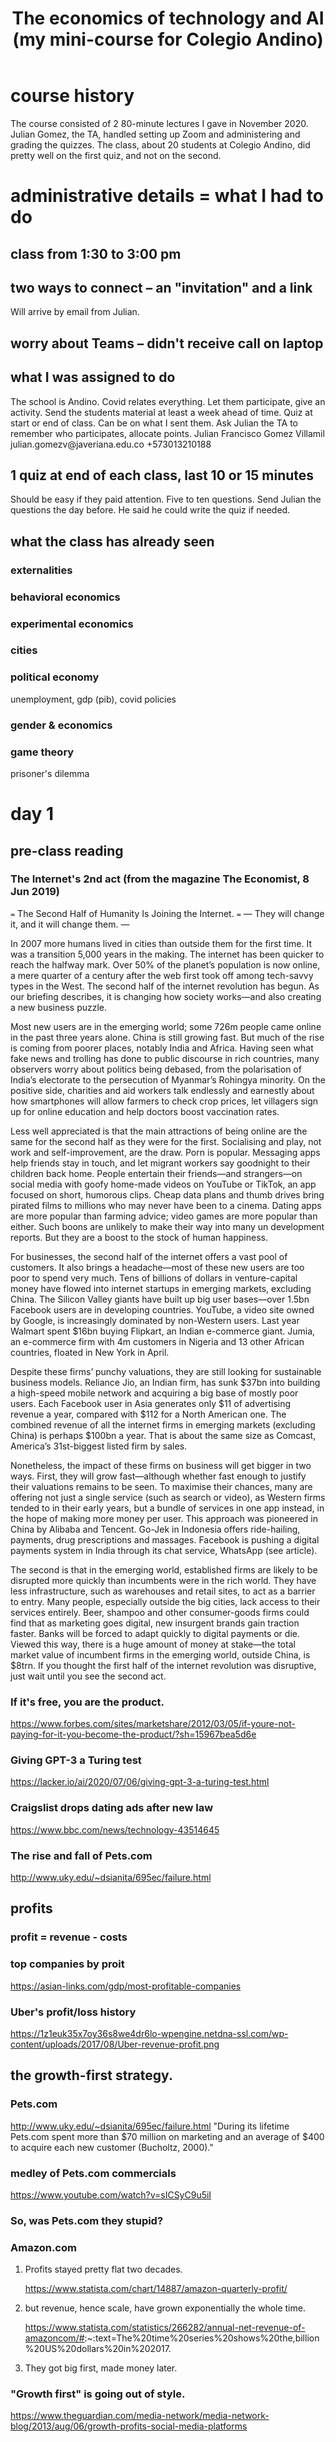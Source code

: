 #+title: The economics of technology and AI (my mini-course for Colegio Andino)
* course history
  The course consisted of 2 80-minute lectures I gave in November 2020.
  Julian Gomez, the TA, handled setting up Zoom and administering and grading the quizzes.
  The class, about 20 students at Colegio Andino, did pretty well on the first quiz, and not on the second.
* administrative details = what I had to do
** class from 1:30 to 3:00 pm
** two ways to connect -- an "invitation" and a link
   Will arrive by email from Julian.
** worry about Teams -- didn't receive call on laptop
** what I was assigned to do
The school is Andino.
Covid relates everything.
Let them participate, give an activity.
Send the students material at least a week ahead of time.
Quiz at start or end of class. Can be on what I sent them.
Ask Julian the TA to remember who participates, allocate points.
    Julian Francisco Gomez Villamil
    julian.gomezv@javeriana.edu.co
    +573013210188
** 1 quiz at end of each class, last 10 or 15 minutes
   Should be easy if they paid attention.
   Five to ten questions.
   Send Julian the questions the day before.
     He said he could write the quiz if needed.
** what the class has already seen
*** externalities
*** behavioral economics
*** experimental economics
*** cities
*** political economy
    unemployment, gdp (pib), covid policies
*** gender & economics
*** game theory
    prisoner's dilemma
* day 1
** pre-class reading
*** The Internet's 2nd act (from the magazine The Economist, 8 Jun 2019)
    === The Second Half of Humanity Is Joining the Internet. ===
    --- They will change it, and it will change them. ---

    In 2007 more humans lived in cities than outside them for the first time. It was a transition 5,000 years in the making. The internet has been quicker to reach the halfway mark. Over 50% of the planet’s population is now online, a mere quarter of a century after the web first took off among tech-savvy types in the West. The second half of the internet revolution has begun. As our briefing describes, it is changing how society works—and also creating a new business puzzle.

    Most new users are in the emerging world; some 726m people came online in the past three years alone. China is still growing fast. But much of the rise is coming from poorer places, notably India and Africa. Having seen what fake news and trolling has done to public discourse in rich countries, many observers worry about politics being debased, from the polarisation of India’s electorate to the persecution of Myanmar’s Rohingya minority. On the positive side, charities and aid workers talk endlessly and earnestly about how smartphones will allow farmers to check crop prices, let villagers sign up for online education and help doctors boost vaccination rates.

    Less well appreciated is that the main attractions of being online are the same for the second half as they were for the first. Socialising and play, not work and self-improvement, are the draw. Porn is popular. Messaging apps help friends stay in touch, and let migrant workers say goodnight to their children back home. People entertain their friends—and strangers—on social media with goofy home-made videos on YouTube or TikTok, an app focused on short, humorous clips. Cheap data plans and thumb drives bring pirated films to millions who may never have been to a cinema. Dating apps are more popular than farming advice; video games are more popular than either. Such boons are unlikely to make their way into many un development reports. But they are a boost to the stock of human happiness.

    For businesses, the second half of the internet offers a vast pool of customers. It also brings a headache—most of these new users are too poor to spend very much. Tens of billions of dollars in venture-capital money have flowed into internet startups in emerging markets, excluding China. The Silicon Valley giants have built up big user bases—over 1.5bn Facebook users are in developing countries. YouTube, a video site owned by Google, is increasingly dominated by non-Western users. Last year Walmart spent $16bn buying Flipkart, an Indian e-commerce giant. Jumia, an e-commerce firm with 4m customers in Nigeria and 13 other African countries, floated in New York in April.

    Despite these firms’ punchy valuations, they are still looking for sustainable business models. Reliance Jio, an Indian firm, has sunk $37bn into building a high-speed mobile network and acquiring a big base of mostly poor users. Each Facebook user in Asia generates only $11 of advertising revenue a year, compared with $112 for a North American one. The combined revenue of all the internet firms in emerging markets (excluding China) is perhaps $100bn a year. That is about the same size as Comcast, America’s 31st-biggest listed firm by sales.

    Nonetheless, the impact of these firms on business will get bigger in two ways. First, they will grow fast—although whether fast enough to justify their valuations remains to be seen. To maximise their chances, many are offering not just a single service (such as search or video), as Western firms tended to in their early years, but a bundle of services in one app instead, in the hope of making more money per user. This approach was pioneered in China by Alibaba and Tencent. Go-Jek in Indonesia offers ride-hailing, payments, drug prescriptions and massages. Facebook is pushing a digital payments system in India through its chat service, WhatsApp (see article).

    The second is that in the emerging world, established firms are likely to be disrupted more quickly than incumbents were in the rich world. They have less infrastructure, such as warehouses and retail sites, to act as a barrier to entry. Many people, especially outside the big cities, lack access to their services entirely. Beer, shampoo and other consumer-goods firms could find that as marketing goes digital, new insurgent brands gain traction faster. Banks will be forced to adapt quickly to digital payments or die. Viewed this way, there is a huge amount of money at stake—the total market value of incumbent firms in the emerging world, outside China, is $8trn. If you thought the first half of the internet revolution was disruptive, just wait until you see the second act.
*** If it's free, you are the product.
    https://www.forbes.com/sites/marketshare/2012/03/05/if-youre-not-paying-for-it-you-become-the-product/?sh=15967bea5d6e
*** Giving GPT-3 a Turing test
    https://lacker.io/ai/2020/07/06/giving-gpt-3-a-turing-test.html
*** Craigslist drops dating ads after new law
    https://www.bbc.com/news/technology-43514645
*** The rise and fall of Pets.com
    http://www.uky.edu/~dsianita/695ec/failure.html
** profits
*** profit = revenue - costs
*** top companies by proit
    https://asian-links.com/gdp/most-profitable-companies
*** Uber's profit/loss history
    https://1z1euk35x7oy36s8we4dr6lo-wpengine.netdna-ssl.com/wp-content/uploads/2017/08/Uber-revenue-profit.png
** the growth-first strategy.
*** Pets.com
     http://www.uky.edu/~dsianita/695ec/failure.html
     "During its lifetime Pets.com spent more than $70 million on marketing and an average of $400 to acquire each new customer (Bucholtz, 2000)."
*** medley of Pets.com commercials
    https://www.youtube.com/watch?v=sICSyC9u5iI
*** So, was Pets.com they stupid?
*** Amazon.com
**** Profits stayed pretty flat two decades.
     https://www.statista.com/chart/14887/amazon-quarterly-profit/
**** but revenue, hence scale, have grown exponentially the whole time.
     https://www.statista.com/statistics/266282/annual-net-revenue-of-amazoncom/#:~:text=The%20time%20series%20shows%20the,billion%20US%20dollars%20in%202017.
**** They got big first, made money later.
*** "Growth first" is going out of style.
    https://www.theguardian.com/media-network/media-network-blog/2013/aug/06/growth-profits-social-media-platforms
** barrier to entry
   => Nobody can compete.
*** material monopoly
    Being the only one with access to raw materials -- e.g. diamonds.
*** information monopoly: methods for products (or services) that nobody else has.
    chemical formulas (Pfizer)
    data (Google)
    software (can be a weak barrier)
*** laws and regulations.
**** Licenses
***** Doctors
      Helps doctors & consumers.
***** Hair dressers?
      Helps already-licensed hair dressers.
      Hurts people who want to be hair dressers.
      Hurts some consumers, who would face lower prices if there were more hair dressers.
**** Section 230 of the 1996 US Communications Decency Act
     Platforms mostly cannot be held accountable (i.e. get in trouble) for their users' posts.
***** Freedom of speech does not apply.
      You have the right to speak, but not to speak on my website.
***** Craigslist shut down its personal ads.
      The " Allow States and Victims to Fight Online Sex Trafficking Act" (FOSTA)
      states that websites can now be punished for "facilitating" prostitution and sex trafficking.
      https://www.bbc.com/news/technology-43514645
***** Size & cost of filtering bad posts.
      Facebook, Youtube	: can afford it.
	(They use machines and humans to do that.)
      Startups		: can't.
****** startup = a small new company
*** scale (size) & network effects
**** network effects
     more people use it => it becomes more useful => more people use it => ...
***** amazon, uber, facebook, ebay, instagram
***** Why Google offers so many free services.
      Information => better ads.
***** Why Facebook bought Instagram and Whatsapp.
      Monopoly: Facebook can charge advertisers more if nobody else is like Facebook.
**** Google, Amazon, Facebook, Walmart : scale (size) protects them.
     Amazon ~ Mercado Libre.
     Walmart ~ Exito.
**** Uber (Didi, InDriver)             : not very protected by scale..
**** Facebook moderators and PTSD (post traumatic stress disorder)
     The term "PTSD" was first used in the vietnam war.
     Moderator = someone who vets posts, takes some of them down.
     52 million USD, 11,250 moderators
     https://www.theverge.com/2020/5/12/21255870/facebook-content-moderator-settlement-scola-ptsd-mental-health
** tech is weird
*** AI does not exist.
    https://lacker.io/ai/2020/07/06/giving-gpt-3-a-turing-test.html
**** machines are better at
     Arithmetic, memory, simple games.
       Chess. Memory. Poker (but only very recently).
     Anything you can program a perfect solution to.
**** humans are better at
     Recognizing pictures.
     Talking.
     Science.
     Cooking.
     Sports.
     Picking strawberries.
     Navigation (e.g. driving).
*** open-source software ("even freer" than free software)
    Free: you can use it, "have" it, but you don't get to see how it works.
    Open-source: you can see the source code, see how it works, modify it, share those modifications, etc.
**** example: Go (programming language) by Google
***** can't sell it
      There are too many other free languages already available.
***** want people to use it
      Google will hire some of them.
***** want to be famous, respected for helping others
***** want people to develop it
      Free labor!
*** If it's free, you are the product
    Users are the product.
    The customer is the advertiser.
    https://www.forbes.com/sites/marketshare/2012/03/05/if-youre-not-paying-for-it-you-become-the-product/?sh=15967bea5d6e
**** Facebook, Google receive most of their money from advertisers.
**** Lots of small websites used to, but much less now.
     Since Facebook and Google can target users more precisely,
     it's cheaper for advertisers to use them.
     Smaller websites are less attractive to advertisers,
     because it costs more money to reach interested people,
     because they have to spam lots of uninterested people,
     because the website does not know very much about its users.
*** squishy assets
    Hard to quantify. Impossible to touch.
    Some easy to copy, some very much not.
**** Standard Oil: company in the US
     "antitrust law" : breaks monopolies and oligopolies
**** data
**** algorithms
**** popularity
     Facebook has it, and is protected by it.
     Uber has it, but is not very protected by it.
** quiz
*** Which of the following tasks are computers better than humans at?
**** Cooking.
**** Identifying animals in pictures.
**** Playing chess.
**** Picking strawberries.
*** Which of the following is not a barrier to entry?
**** Secret recipes
**** Network effects
**** Open-source software
**** Licensing regulations
*** Most of Google's profit comes from
**** research into algorithms
**** advertising
**** the government
**** Google is not profitable.
*** What is the argument for not making platforms responsible for their users' posts?
**** User posts are not harmful, so accountability is not necessary.
**** If platforms were held accountable, some would not let their users post anything.
**** Smaller platforms can more easily filter posts, so this would give them an unfair advantage.
**** The right to freedom of speech means anybody should be able to write anything on anybody's website.
*** More than 80% of the money spent by Pets.com went to
**** developing software and running servers
**** buying products for resale
**** shipping products
**** advertising
** quiz answers
   playing chess
   open-source software
   advertising
   If platforms were held accountable, some would not let their users post anything.
   advertising
* day 2
** pre-class reading
*** technological unemployment is not new
**** the Luddite rebellion
     https://www.history.com/news/who-were-the-luddites
**** optional: if you enjoyed that story, here are many more:
     https://www.blog.askwonder.com/blog/technological-unemployment
*** the 2017 Equifax hack
    https://en.wikipedia.org/wiki/2017_Equifax_data_breach#Criticism
    Read the introduction and the "criticisms" section. (And anything else you want, of course :)
*** Venezuelan money and art
    https://www.aljazeera.com/economy/2019/12/24/venezuelas-currency-worth-more-as-craft-paper-than-as-money
*** the dangers of unexplainable machine learning
    https://www.vox.com/future-perfect/2020/8/22/21374872/uk-united-kingdom-formula-predict-student-test-scores-exams
*** optional: how cryptocurrency works
    https://blog.revolut.com/how-cryptocurrency-works/
** Does tech destroy jobs?
*** Jobs that disappeared
**** The printing press (1440) replaced scribes.
**** Powered looms (1784) replaced weavers.
**** Tractors (1892) replaced farmers.
     Most humans lived on farms before 1900.
**** Trains (1804) replaced log operators
     Beyond rivers.
**** Ice-making machines (1854) replaced Ice cutters.
**** Email (1972) replaced copy boys.
     Beyond the office.
*** long-term, "unemployment" does not rise.
**** German unemployment since 1900
     Only obvious change is that it's more stable now.
     https://www.researchgate.net/figure/Unemployment-Rate-1900-1998_fig1_5051954
**** Colombian "unemployment" since 1980
     https://www.researchgate.net/figure/Behavior-of-unemployment-in-Colombia-Source-DANE_fig1_228559730
     https://www.google.com/imgres?imgurl=https%3A%2F%2Fwww.ceicdata.com%2Fdatapage%2Fcharts%2Fipc_colombia_unemployment-rate.svg&imgrefurl=https%3A%2F%2Fwww.ceicdata.com%2Fen%2Findicator%2Fcolombia%2Funemployment-rate&tbnid=3YYje6iBcZMm7M&vet=12ahUKEwjYi6nD5a3tAhVU21kKHbTNCCgQMygEegUIARCaAQ..i&docid=BjBBuj1SrjXV7M&w=1200&h=500&q=colombia%20unemployment%20since%201980&ved=2ahUKEwjYi6nD5a3tAhVU21kKHbTNCCgQMygEegUIARCaAQ
*** New tech => more wealth, new "distribution" of wealth.
*** Humane approach: Train the displaced workers.
** the Equifax hack
*** Equifax is a "credit bureau".
    Credit bureau: collect financial information on people.
    "Credit-worthiness" = whether you deseerve a loan
*** the information revealed
    on more than 150 million people
    first and last names, Social Security numbers, birth dates, addresses and, in some instances, driver's license numbers for an estimated 143 million Americans,
    Credit card numbers for approximately 209,000 U.S. consumers, and certain dispute documents with personal identifying information for approximately 182,000 U.S. consumers were also accessed.[20][10]
*** the problem: sloppy security
    Basically they were cheap.
**** Slow to download and use security patches.
**** Bad data segmentation.
*** the personal information "externality"
    seller = equifax (selling credit information)
    buyer = banks, credit card companies, etc.
    individuals ? not buyers or sellers, but hurtx
    lost personal information ~ pollution
*** around half a billion dollars in fines
**** Net income (profit) in 2017 was about the same, half a billion dollars.
     https://investor.equifax.com/news-and-events/press-releases/2018/03-01-2018-213648628#:~:text=For%20the%20full%20year%202017,to%20the%20full%20year%202016.
*** was Equifax hurt?
**** Equifax stock price
     https://www.google.com/search?q=equifax+stock+price&oq=equifax+stock+price&aqs=chrome..69i57.5111j0j1&sourceid=chrome&ie=UTF-8
***** stock price
      stocks pay dividends.
      stocks share profits.
      stock is valuable <=> dividends are expected to be big
**** Experian stock price
     https://www.google.com/search?q=experian+stock+price&oq=experian+stock+price&aqs=chrome..69i57.5559j0j1&sourceid=chrome&ie=UTF-8
**** what are fines for?
     Make a company suffer for a bad thing.
     Teaches the company not to do that bad thing.
     Teaches *other* companies not to do that.
**** fines that don't work ~ as a cost of business
*** "insider trading"
**** at Equifax
     three Equifax executives sold almost $1.8 million of their personal holdings of company shares days after Equifax discovered the breach but more than a month before the breach was made public.[59] The company said the executives, including the chief financial officer John Gamble,[60][34] "had no knowledge that an intrusion had occurred at the time they sold their shares".
**** what it is
     Trading of a firm's stock, or derivatives based on it, based on nonpublic information about it.
**** why that's illegal
     stock market's purpose = raise funds from anyone
     If a few insiders make better deals, nobody wants to buy stock.
     we want everyone to be willing to participiate
*** they set up a website to check whether your info was stolen
**** that tried to remove visitors' right to participate in any "class action" lawsuit
     class action = people pool together to sue
     "The Trusted ID Premier website contained terms of use, dated September 6, 2017 (the day before Equifax announced the security breach) which included an arbitration clause with a class action waiver"
** privacy
*** Some kinds of private info online.
**** Income
**** Health problems
**** Sexual orientation, habits
*** Who has your information?
    The two biggest examples:
**** Facebook knows
***** who you know
***** what you like and dislike
**** Google knows
***** your search history
*** What is privacy?
**** a "negative freedom"
     like freedom from violence
     not like freedom of speech (a "positive freedom")
**** a "human right"
     Why?
     Economists ask why a lot about justice.
****** The freedom to make mistakes.
       Without that, we stay stupid.
****** Just because we like it.
*** bargaining power and the GDPR
**** "bargaining power"
     = A negotiation in which one party is somehow special, and can therefore dictate the terms.
***** monopoly vs. consumers
***** firm vs. employees
***** many similar buyers and sellers
***** Putin and Trump
      Maybe Putin has a naughty video.
***** Facebook buying Whatsapp and Instagram
      maybe ? maintain monopoly on social network data
****** can charge advertisers more
****** can give users a worse experience
       e.g. less data protection
**** some common bargaining power correctives
     laws and regulations
***** "antitrust law"
      to prevent monopoly
***** "class action lawsuits"
***** "labor union" = a monopoly
**** the "GDPR"
     The EU's "General Data Protection Regulation"
     https://gdpr.eu/what-is-gdpr/?cn-reloaded=1
***** principles
****** transparent = not secret
****** purpose-limitated
       Only collected for the purposes initially specified.
****** minimal
****** accurate, up to date
****** security
***** reaches beyond the EU
      "if you process the personal data of EU citizens or residents, or you offer goods or services to such people, then the GDPR applies to you even if you’re not in the EU."
** money and "crypto"currency
   Bitcoin
*** purpose
**** facilitate exchange
     "Barter" is inefficient -- see, e.g., Venezuela.
     "coincidence of wants"
**** store value
     Doesn't always work -- see, e.g., Venezuela.
***** "inflation"
      inflation = money loses its value
      inflation = prices rising
**** measure value
     Quantify anythinig -- chicken feathers, movies, injuries ...
*** Once, it was all metals or gems
    Useless and heavy! Who wants that?
    valuable because it's hard to find
*** Now, it is printed on paper by central authorities
**** First: China, 770 BC.
**** Still useless, but more convenient.
**** Countries make it difficult (and sometimes illegal) to use foreign currencies for domestic transactions.
     => central bank (government) can print more money, knowing it will be valued
**** number of COP rises by around 3% every year
     that's inflation
     which is why prices rise by about 3% every year
*** "cryptocurrency"
**** decentralized
     No central authority prints money.
     Every "miner" has the "ledger", processes transactions.
     "ledger" = history of transactions: money went from one address to another
**** "private" and "public"
***** Address, amount, history: public.
      "sahguiawnjklsbh2800" might be an address.
      That address might have 1000 Bitcoin at it.
      money in, money out: all public, for all addresses
***** Identity: private, kind of.
***** Is cash private? yes, prett much.
***** credit card: not private at all
**** "volatility"
**** transaction speed
     Takes minutes.
     Consider Visa: takes seconds.
**** transaction costs
     Fluctuates, from 300 to 30,000 pesos, usually 3,000-ish.
     Compare: credit cards cost at least 1%.
***** "Fixed cost" v. "variable cost".
** "machine learning" (ML) and "explainability"
*** "neural networks"
**** are the most popular ML tool
***** powerful: can fit very complex data
***** flexible: can solve a wide variety of problems
**** are "trained" on data
**** guesses without explanation
*** ways they are used
**** predicting exam results during a pandemic
     https://www.vox.com/future-perfect/2020/8/22/21374872/uk-united-kingdom-formula-predict-student-test-scores-exams
**** "credit scores", loans
**** recidivism scores, "parole"
*** "garbage in, garbage out"
**** Why correlate on race, neighborhood, income, etc?
     Tables are easy to process automatically.
     Stories are not.
** some cool privacy technology research
*** "pseudonimity"
    Pseudonymous data => can't identify individuals.
**** examples
     "This neighborhood is rich."
     "People who listen to Bob Marley are less likely to vote."
*** the holy grail of electronic elections
    Private yet verifiable.
** quiz
*** What is the purpose of money?
    Money facilitates exchange.
    Money is a store of value.
    Money is a unit of measure.
    Money is all of these things.
*** What does a credit bureau like Equifax do?
    It issues credit cards.
    It collects financial information about people.
    It measures the economy.
    It makes loans.
*** Which of the following is an example of bargaining power?
    Voters control what a Senator does, because they can threaten to take away the Senator's job.
    I'm in a boat on a river, so I have no choice -- I must follow the river.
    I have a nice truck, so I can sell it for a lot of money.
    Nuclear scientists can only work for the government, so the government does not need to pay them well.
*** Which of the following statements about technological advancement is FALSE?
    New technologies make some jobs disappear.
    New technologies make new jobs possible.
    New technologies change how wealth is distributed.
    New technologies do not change the total amount of wealth.
*** In which of the following ways is Bitcoin better than cash?
    Bitcoin is easier to use than cash.
    Bitcoin cannot be inflated like cash.
    Bitcoin is anonymous, unlike cash.
    Bitcoin's value is more stable than cash's value.
*** Insider trading is unfair to
    the insider doing the trading
    other traders
    the company whose stocks or derivatives are being traded
    other companies
** quiz answers
   Money: all of the above.
   Credit bureau: judges credit-worthiness.
   Bargaining power: Nuclear scientists.
   Technological advancement (false): do not change the total amount of wealth.
   Bitcoin: no inflation
   Insider trading: unfair to other traders
